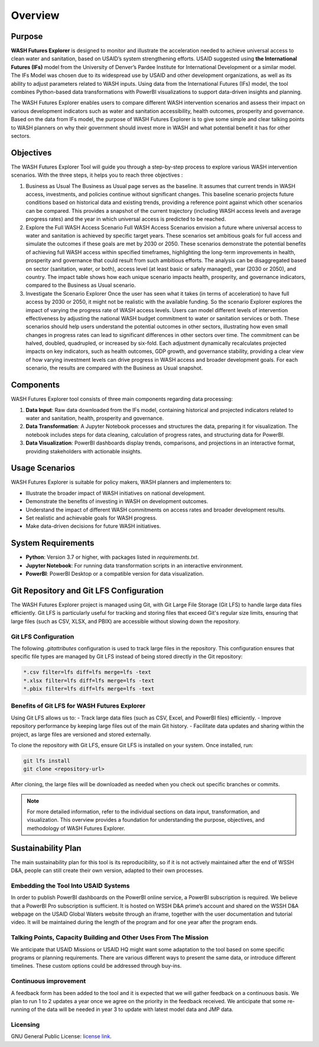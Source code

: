 ========
Overview
========

Purpose
=======

**WASH Futures Explorer** is designed to monitor and illustrate the acceleration needed to achieve universal access to clean water and sanitation, based on USAID’s system strengthening efforts. USAID suggested using **the International Futures (IFs)** model from the University of Denver’s Pardee Institute for International Development or a similar model. The IFs Model was chosen due to its widespread use by USAID and other development organizations, as well as its ability to adjust parameters related to WASH inputs. Using data from the International Futures (IFs) model, the tool combines Python-based data transformations with PowerBI visualizations to support data-driven insights and planning.

The WASH Futures Explorer enables users to compare different WASH intervention scenarios and assess their impact on various development indicators such as water and sanitation accessibility, health outcomes, prosperity and governance. Based on the data from IFs model, the purpose of WASH Futures Explorer is to give some simple and clear talking points to WASH planners on why their government should invest more in WASH and what potential benefit it has for other sectors.

Objectives
==========

The WASH Futures Explorer Tool will guide you through a step-by-step process to explore various WASH intervention scenarios. With the three steps, it helps you to reach three objectives :

1. Business as Usual
   The Business as Usual page serves as the baseline. It assumes that current trends in WASH access, investments, and policies continue without significant changes. This baseline scenario projects future conditions based on historical data and existing trends, providing a reference point against which other scenarios can be compared. This provides a snapshot of the current trajectory (including WASH access levels and average progress rates) and the year in which universal access is predicted to be reached.

2. Explore the Full WASH Access Scenario
   Full WASH Access Scenarios envision a future where universal access to water and sanitation is achieved by specific target years. These scenarios set ambitious goals for full access and simulate the outcomes if these goals are met by 2030 or 2050. These scenarios demonstrate the potential benefits of achieving full WASH access within specified timeframes, highlighting the long-term improvements in health, prosperity and governance that could result from such ambitious efforts. The analysis can be disaggregated based on sector (sanitation, water, or both), access level (at least basic or safely managed), year (2030 or 2050), and country. The impact table shows how each unique scenario impacts health, prosperity, and governance indicators, compared to the Business as Usual scenario.

3. Investigate the Scenario Explorer
   Once the user has seen what it takes (in terms of acceleration) to have full access by 2030 or 2050, it might not be realistic with the available funding. So the scenario Explorer explores the impact of varying the progress rate of WASH access levels. Users can model different levels of intervention effectiveness by adjusting the national WASH budget commitment to water or sanitation services or both. These scenarios should help users understand the potential outcomes in other sectors, illustrating how even small changes in progress rates can lead to significant differences in other sectors over time. The commitment can be halved, doubled, quadrupled, or increased by six-fold. Each adjustment dynamically recalculates projected impacts on key indicators, such as health outcomes, GDP growth, and governance stability, providing a clear view of how varying investment levels can drive progress in WASH access and broader development goals. For each scenario, the results are compared with the Business as Usual snapshot.




Components
==========

WASH Futures Explorer tool consists of three main components regarding data processing:


1. **Data Input**: Raw data downloaded from the IFs model, containing historical and projected indicators related to water and sanitation, health, prosperity and governance.
2. **Data Transformation**: A Jupyter Notebook processes and structures the data, preparing it for visualization. The notebook includes steps for data cleaning, calculation of progress rates, and structuring data for PowerBI.
3. **Data Visualization**: PowerBI dashboards display trends, comparisons, and projections in an interactive format, providing stakeholders with actionable insights.

Usage Scenarios
===============

WASH Futures Explorer is suitable for policy makers, WASH planners and implementers to:

- Illustrate the broader impact of WASH initiatives on national development.
- Demonstrate the benefits of investing in WASH on development outcomes.
- Understand the impact of different WASH commitments on access rates and broader development results.
- Set realistic and achievable goals for WASH progress.
- Make data-driven decisions for future WASH initiatives.

System Requirements
===================

- **Python**: Version 3.7 or higher, with packages listed in `requirements.txt`.
- **Jupyter Notebook**: For running data transformation scripts in an interactive environment.
- **PowerBI**: PowerBI Desktop or a compatible version for data visualization.

Git Repository and Git LFS Configuration
========================================

The WASH Futures Explorer project is managed using Git, with Git Large File Storage (Git LFS) to handle large data files efficiently. Git LFS is particularly useful for tracking and storing files that exceed Git's regular size limits, ensuring that large files (such as CSV, XLSX, and PBIX) are accessible without slowing down the repository.

Git LFS Configuration
---------------------

The following `.gitattributes` configuration is used to track large files in the repository. This configuration ensures that specific file types are managed by Git LFS instead of being stored directly in the Git repository:

.. code-block:: text

    *.csv filter=lfs diff=lfs merge=lfs -text
    *.xlsx filter=lfs diff=lfs merge=lfs -text
    *.pbix filter=lfs diff=lfs merge=lfs -text

Benefits of Git LFS for WASH Futures Explorer
---------------------------------------------

Using Git LFS allows us to:
- Track large data files (such as CSV, Excel, and PowerBI files) efficiently.
- Improve repository performance by keeping large files out of the main Git history.
- Facilitate data updates and sharing within the project, as large files are versioned and stored externally.

To clone the repository with Git LFS, ensure Git LFS is installed on your system. Once installed, run:

.. code-block:: bash

    git lfs install
    git clone <repository-url>

After cloning, the large files will be downloaded as needed when you check out specific branches or commits.

.. note::
   For more detailed information, refer to the individual sections on data input, transformation, and visualization. This overview provides a foundation for understanding the purpose, objectives, and methodology of WASH Futures Explorer.


Sustainability Plan
===================

The main sustainability plan for this tool is its reproducibility, so if it is not actively maintained after the end of WSSH D&A, people can still create their own version, adapted to their own processes.

Embedding the Tool Into USAID Systems
-------------------------------------
In order to publish PowerBI dashboards on the PowerBI online service, a PowerBI subscription is required. We believe that a PowerBI Pro subscription is sufficient. It is hosted on WSSH D&A prime’s account and shared on the WSSH D&A webpage on the USAID Global Waters website through an iframe, together with the user documentation and tutorial video. It will be maintained during the length of the program and for one year after the program ends.

Talking Points, Capacity Building and Other Uses From The Mission
-----------------------------------------------------------------
We anticipate that USAID Missions or USAID HQ might want some adaptation to the tool based on some specific programs or planning requirements. There are various different ways to present the same data, or introduce different timelines. These custom options could be addressed through buy-ins.

Continuous improvement
----------------------
A feedback form has been added to the tool and it is expected that we will gather feedback on a continuous basis.  We plan to run 1 to 2 updates a year once we agree on the priority in the feedback received. We anticipate that some re-running of the data will be needed in year 3 to update with latest model data and JMP data.

Licensing
---------
GNU General Public License: `license link`_.

.. _license link: https://github.com/akvo/usaid-wssh/blob/main/LICENSE
